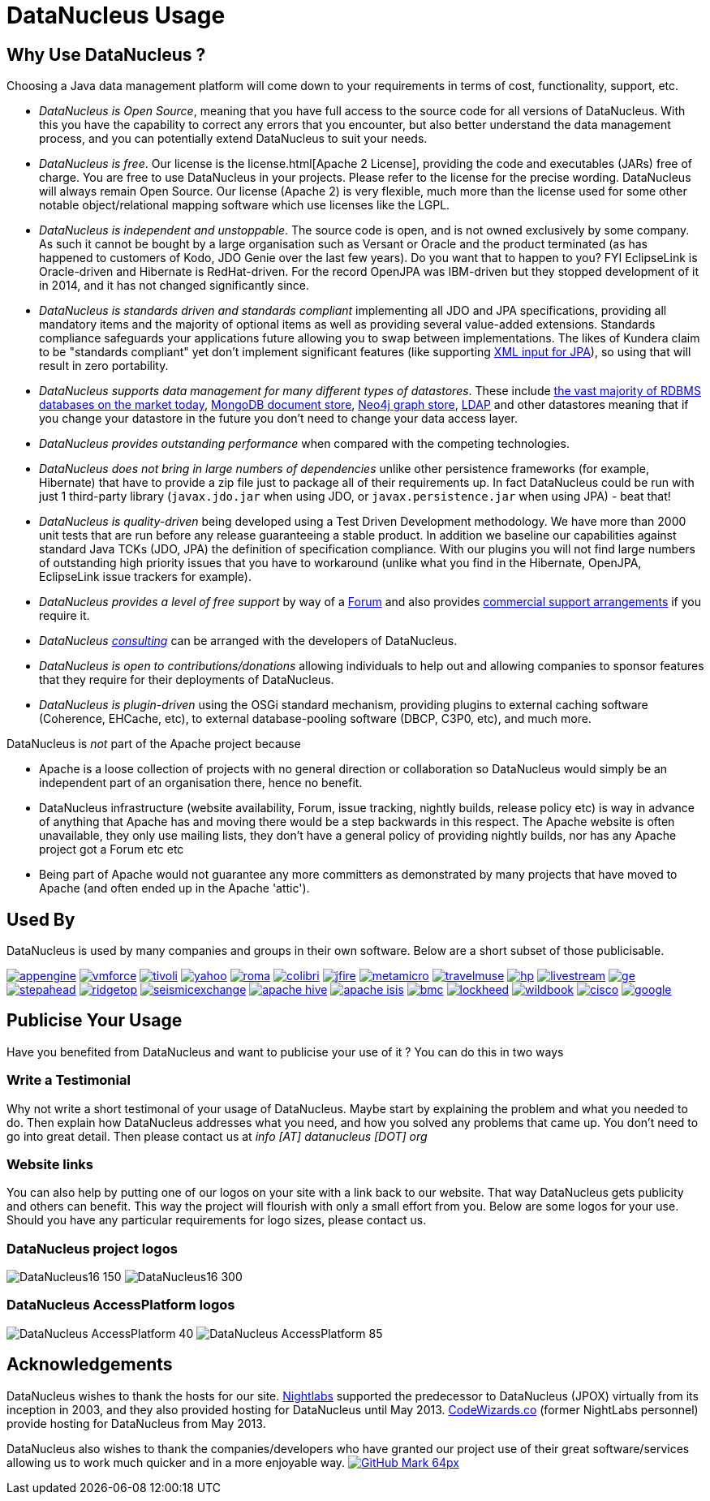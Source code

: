 [[problem_reporting]]
= DataNucleus Usage
:_basedir: ../
:_imagesdir: images/

## Why Use DataNucleus ?

Choosing a Java data management platform will come down to your requirements in terms of cost, functionality, support, etc.

* __DataNucleus is Open Source__, meaning that you have full access to the source code for all versions of DataNucleus. 
With this you have the capability to correct any errors that you encounter, but also better understand the data management process, 
and you can potentially extend DataNucleus to suit your needs.
* __DataNucleus is free__. Our license is the license.html[Apache 2 License], providing the code and executables (JARs) free of charge. 
You are free to use DataNucleus in your projects. Please refer to the license for the precise wording. DataNucleus will always remain
Open Source. Our license (Apache 2) is very flexible, much more than the license used for some other notable object/relational mapping 
software which use licenses like the LGPL.
* __DataNucleus is independent and unstoppable__. The source code is open, and is not owned exclusively by some company. 
As such it cannot be bought by a large organisation such as Versant or Oracle and the product terminated (as has happened to customers of Kodo, JDO Genie over the last few years).
Do you want that to happen to you? FYI EclipseLink is Oracle-driven and Hibernate is RedHat-driven. 
For the record OpenJPA was IBM-driven but they stopped development of it in 2014, and it has not changed significantly since.
* __DataNucleus is standards driven and standards compliant__ implementing all JDO and JPA specifications, providing all 
mandatory items and the majority of optional items as well as providing several value-added extensions. Standards compliance safeguards
your applications future allowing you to swap between implementations. The likes of Kundera claim to be "standards compliant" yet don't implement
significant features (like supporting https://github.com/impetus-opensource/Kundera/issues/276[XML input for JPA]), so using that will result in zero portability.
* __DataNucleus supports data management for many different types of datastores__. These include 
http://github.com/datanucleus/datanucleus-rdbms[the vast majority of RDBMS databases on the market today],
http://github.com/datanucleus/datanucleus-mongodb[MongoDB document store],
http://github.com/datanucleus/datanucleus-neo4j[Neo4j graph store],
http://github.com/datanucleus/datanucleus-ldap[LDAP] and other datastores meaning that if you change your datastore in the future 
you don't need to change your data access layer.
* __DataNucleus provides outstanding performance__ when compared with the competing technologies.
* __DataNucleus does not bring in large numbers of dependencies__ unlike other persistence frameworks (for example, Hibernate) that have 
to provide a zip file just to package all of their requirements up. In fact DataNucleus could be run with just 1 third-party library 
(`javax.jdo.jar` when using JDO, or `javax.persistence.jar` when using JPA) - beat that!
* __DataNucleus is quality-driven__ being developed using a Test Driven Development methodology. We have more than 2000 unit tests that 
are run before any release guaranteeing a stable product. In addition we baseline our capabilities against standard Java TCKs (JDO, JPA)
the definition of specification compliance. With our plugins you will not find large numbers of outstanding high priority issues that you have to workaround 
(unlike what you find in the Hibernate, OpenJPA, EclipseLink issue trackers for example).
* __DataNucleus provides a level of free support__ by way of a http://forum.datanucleus.org[Forum] and also provides 
xref:../support.html#support[commercial support arrangements] if you require it.
* __DataNucleus xref:../support.html#timebased_consulting[consulting]__ can be arranged with the developers of DataNucleus.
* __DataNucleus is open to contributions/donations__ allowing individuals to help out and allowing companies to sponsor features that 
they require for their deployments of DataNucleus.
* __DataNucleus is plugin-driven__ using the OSGi standard mechanism, providing plugins to external caching software (Coherence, EHCache, etc), 
to external database-pooling software (DBCP, C3P0, etc), and much more.


DataNucleus is _not_ part of the Apache project because

* Apache is a loose collection of projects with no general direction or collaboration so DataNucleus would simply be an independent part of an organisation there, hence no benefit.
* DataNucleus infrastructure (website availability, Forum, issue tracking, nightly builds, release policy etc) is way in advance of anything that Apache has and moving there would be a step 
backwards in this respect. The Apache website is often unavailable, they only use mailing lists, they don't have a general policy of providing nightly builds, nor has any Apache 
project got a Forum etc etc
* Being part of Apache would not guarantee any more committers as demonstrated by many projects that have moved to Apache (and often ended up in the Apache 'attic').




== Used By

DataNucleus is used by many companies and groups in their own software. Below are a short subset of those publicisable.

http://code.google.com/appengine/[image:../images/usage/appengine.png[]]
http://www.vmforce.com/[image:../images/usage/vmforce.png[]]
http://www.redbooks.ibm.com/abstracts/REDP4512.html?Open[image:../images/usage/tivoli.png[]]
http://www.yahoo.com[image:../images/companies/yahoo.png[]]
http://www.romaframework.org[image:../images/usage/roma.jpg[]]
http://www.projectocolibri.com/[image:../images/usage/colibri.jpg[]]
http://www.jfire.org[image:../images/usage/jfire.png[]]
http://www.metamicro.com[image:../images/companies/metamicro.jpg[]]
http://www.travelmuse.com[image:../images/companies/travelmuse.png[]]
http://www.hp.com[image:../images/companies/hp.jpg[]]
http://www.livestream.com[image:../images/companies/livestream.jpg[]]
http://ge.geglobalresearch.com/[image:../images/companies/ge.png[]]
http://www.stepaheadsoftware.com[image:../images/companies/stepahead.png[]]
http://www.ridgetop-group.com/[image:../images/companies/ridgetop.jpg[]]
http://www.seismicexchange.com/[image:../images/companies/seismicexchange.png[]]
http://hive.apache.org/[image:../images/companies/apache_hive.jpg[]]
http://isis.apache.org/[image:../images/companies/apache_isis.png[]]
http://www.bmc.com[image:../images/companies/bmc.png[]]
http://www.lockheedmartin.com/[image:../images/companies/lockheed.png[]]
http://www.wildme.org/wildbook/[image:../images/companies/wildbook.jpg[]]
http://www.cisco.com[image:../images/companies/cisco.png[]]
http://www.google.com[image:../images/companies/google.jpg[]]


== Publicise Your Usage

Have you benefited from DataNucleus and want to publicise your use of it ? You can do this in two ways

=== Write a Testimonial

Why not write a short testimonal of your usage of DataNucleus. Maybe start by explaining the problem and what you needed to do. 
Then explain how DataNucleus addresses what you need, and how you solved any problems that came up. You don't need to go into
great detail. Then please contact us at __info [AT] datanucleus [DOT] org__


=== Website links

You can also help by putting one of our logos on your site with a link back to our website. That way DataNucleus gets publicity and others 
can benefit. This way the project will flourish with only a small effort from you. Below are some logos for your use.
Should you have any particular requirements for logo sizes, please contact us.

=== DataNucleus project logos

image:../images/logos/DataNucleus16-150.jpg[]
image:../images/logos/DataNucleus16-300.jpg[]


=== DataNucleus AccessPlatform logos

image:../images/logos/DataNucleus_AccessPlatform_40.jpg[]
image:../images/logos/DataNucleus_AccessPlatform_85.jpg[]


## Acknowledgements

DataNucleus wishes to thank the hosts for our site.
http://www.nightlabs.com[Nightlabs] supported the predecessor to DataNucleus (JPOX) virtually from its inception in 2003, and they also provided hosting for 
DataNucleus until May 2013.
http://www.codewizards.co[CodeWizards.co] (former NightLabs personnel) provide hosting for DataNucleus from May 2013.


DataNucleus also wishes to thank the companies/developers who have granted our project use of their great software/services allowing us to work much quicker and in a more enjoyable way.
http://www.github.com[image:../images/GitHub-Mark-64px.png[]]

